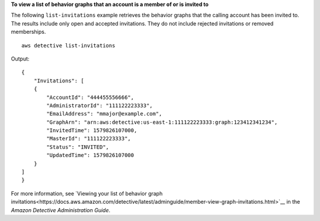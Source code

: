 **To view a list of behavior graphs that an account is a member of or is invited to**

The following ``list-invitations`` example retrieves the behavior graphs that the calling account has been invited to. The results include only open and accepted invitations. They do not include rejected invitations or removed memberships. ::

    aws detective list-invitations

Output::

    {
        "Invitations": [ 
        { 
            "AccountId": "444455556666",
            "AdministratorId": "111122223333",
            "EmailAddress": "mmajor@example.com",
            "GraphArn": "arn:aws:detective:us-east-1:111122223333:graph:123412341234",
            "InvitedTime": 1579826107000,
            "MasterId": "111122223333",
            "Status": "INVITED",
            "UpdatedTime": 1579826107000
        }
    ]
    }

For more information, see `Viewing your list of behavior graph invitations<https://docs.aws.amazon.com/detective/latest/adminguide/member-view-graph-invitations.html>`__ in the *Amazon Detective Administration Guide*.